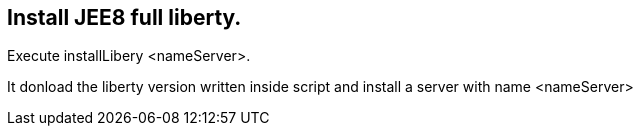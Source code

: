 == Install JEE8 full liberty.

Execute installLibery <nameServer>.

It donload the liberty version written inside script and install
a server with name <nameServer>
